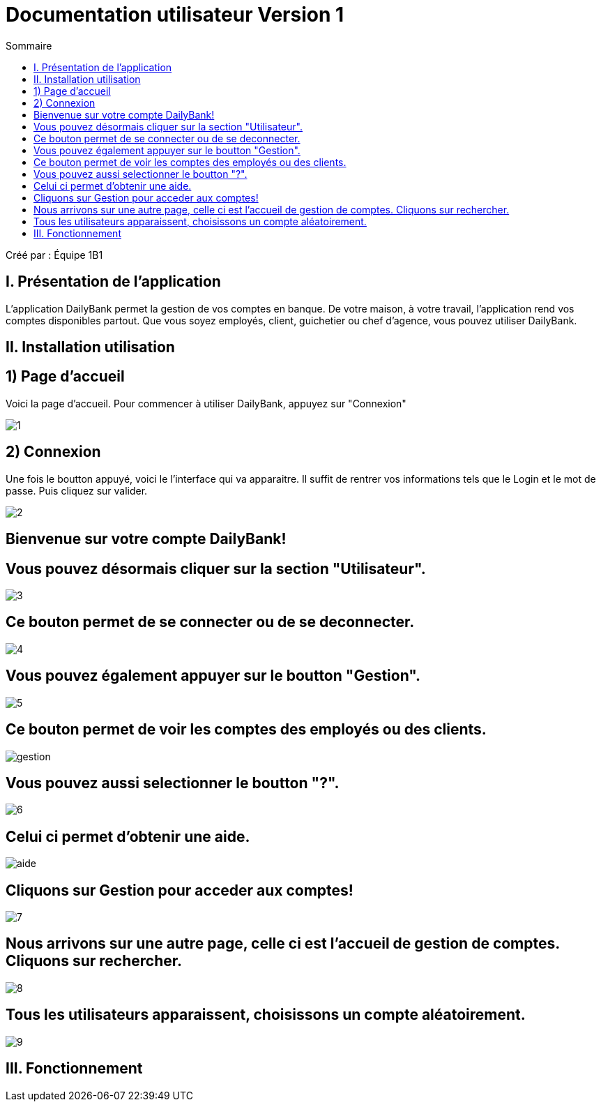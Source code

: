 = Documentation utilisateur Version 1
:toc:
:toc-title: Sommaire

Créé par : Équipe 1B1

== I. Présentation de l'application
[.text-justify]
L'application DailyBank permet la gestion de vos comptes en banque. De votre maison, à votre travail, l'application rend vos comptes disponibles partout. Que vous soyez employés, client, guichetier ou chef d'agence, vous pouvez utiliser DailyBank.


== II. Installation utilisation

== 1) Page d'accueil
Voici la page d'accueil. Pour commencer à utiliser DailyBank, appuyez sur "Connexion"

image:1.jpg[]

== 2) Connexion
Une fois le boutton appuyé, voici le l'interface qui va apparaitre. Il suffit de rentrer vos informations tels que le Login et le mot de passe. Puis cliquez sur valider.

image:2.jpg[]

== Bienvenue sur votre compte DailyBank!

== Vous pouvez désormais cliquer sur la section "Utilisateur".

image:3.jpg[]

== Ce bouton permet de se connecter ou de se deconnecter.

image:4.jpg[]

== Vous pouvez également appuyer sur le boutton "Gestion".

image:5.jpg[]

== Ce bouton permet de voir les comptes des employés ou des clients.

image:gestion.PNG[]

== Vous pouvez aussi selectionner le boutton "?".

image:6.jpg[]

== Celui ci permet d'obtenir une aide.

image:aide.PNG[]

== Cliquons sur Gestion pour acceder aux comptes!

image:7.jpg[]

== Nous arrivons sur une autre page, celle ci est l'accueil de gestion de comptes. Cliquons sur rechercher.

image:8.jpg[]

== Tous les utilisateurs apparaissent, choisissons un compte aléatoirement.

image:9.jpg[]

== III. Fonctionnement

